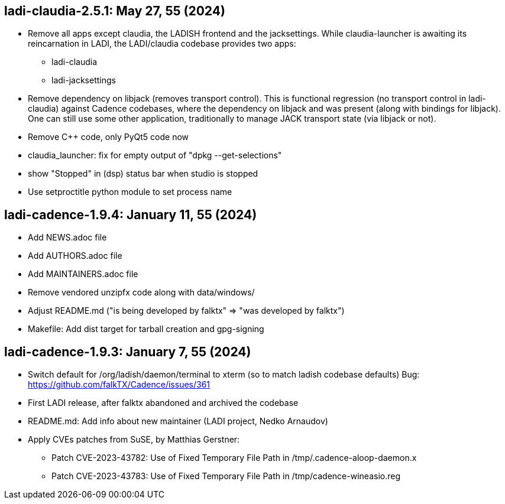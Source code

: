 == ladi-claudia-2.5.1: May 27, 55 (2024)

 * Remove all apps except claudia, the LADISH frontend and the jacksettings.
   While claudia-launcher is awaiting its reincarnation in LADI,
   the LADI/claudia codebase provides two apps:
 ** ladi-claudia
 ** ladi-jacksettings
 * Remove dependency on libjack (removes transport control).
   This is functional regression (no transport control in ladi-claudia)
   against Cadence codebases, where the dependency on libjack and was present
   (along with bindings for libjack). One can still use some other application,
   traditionally to manage JACK transport state (via libjack or not).
 * Remove C++ code, only PyQt5 code now
 * claudia_launcher: fix for empty output of "dpkg --get-selections"
 * show "Stopped" in (dsp) status bar when studio is stopped
 * Use setproctitle python module to set process name

== ladi-cadence-1.9.4: January 11, 55 (2024)

 * Add NEWS.adoc file
 * Add AUTHORS.adoc file
 * Add MAINTAINERS.adoc file
 * Remove vendored unzipfx code along with data/windows/
 * Adjust README.md ("is being developed by falktx" => "was developed by falktx")
 * Makefile: Add dist target for tarball creation and gpg-signing

== ladi-cadence-1.9.3: January 7, 55 (2024)

 * Switch default for /org/ladish/daemon/terminal to xterm (so to match ladish codebase defaults) Bug: https://github.com/falkTX/Cadence/issues/361 
 * First LADI release, after falktx abandoned and archived the codebase
 * README.md: Add info about new maintainer (LADI project, Nedko Arnaudov)
 * Apply CVEs patches from SuSE, by Matthias Gerstner:
 ** Patch CVE-2023-43782: Use of Fixed Temporary File Path in /tmp/.cadence-aloop-daemon.x
 ** Patch CVE-2023-43783: Use of Fixed Temporary File Path in /tmp/cadence-wineasio.reg
